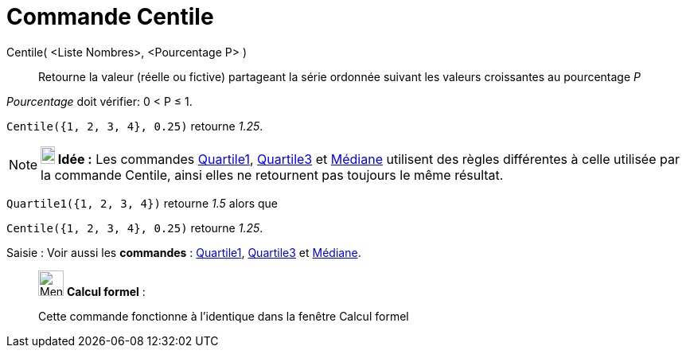 = Commande Centile
:page-en: commands/Percentile
ifdef::env-github[:imagesdir: /fr/modules/ROOT/assets/images]

Centile( <Liste Nombres>, <Pourcentage P> )::
  Retourne la valeur (réelle ou fictive) partageant la série ordonnée suivant les valeurs croissantes au pourcentage _P_

_Pourcentage_ doit vérifier: 0 < P ≤ 1.

[EXAMPLE]
====

`++Centile({1, 2, 3, 4}, 0.25)++` retourne _1.25_.

====

[NOTE]
====

*image:18px-Bulbgraph.png[Note,title="Note",width=18,height=22] Idée :* Les commandes
xref:/commands/Qartile1.adoc[Quartile1], xref:/commands/Quartile3.adoc[Quartile3] et xref:/commands/Médiane.adoc[Médiane] utilisent des règles
différentes à celle utilisée par la commande Centile, ainsi elles ne retournent pas toujours le même résultat.

[EXAMPLE]
====

`++Quartile1({1, 2, 3, 4})++` retourne _1.5_ alors que

`++Centile({1, 2, 3, 4}, 0.25)++` retourne _1.25_.

====


====


[.kcode]#Saisie :# Voir aussi les *commandes* : xref:/commands/Quartile1.adoc[Quartile1], xref:/commands/Quartile3.adoc[Quartile3] et xref:/commands/Médiane.adoc[Médiane].

____________________________________________________________

image:32px-Menu_view_cas.svg.png[Menu view cas.svg,width=32,height=32] *Calcul formel* :

Cette commande fonctionne à l'identique dans la fenêtre Calcul formel
